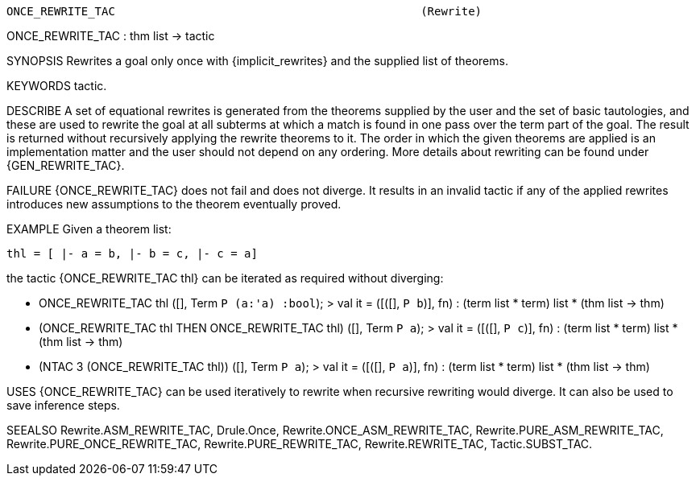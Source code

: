 ----------------------------------------------------------------------
ONCE_REWRITE_TAC                                             (Rewrite)
----------------------------------------------------------------------
ONCE_REWRITE_TAC : thm list -> tactic

SYNOPSIS
Rewrites a goal only once with {implicit_rewrites} and the supplied list
of theorems.

KEYWORDS
tactic.

DESCRIBE
A set of equational rewrites is generated from the theorems supplied
by the user and the set of basic tautologies, and these are used to
rewrite the goal at all subterms at which a match is found in one pass
over the term part of the goal. The result is returned without
recursively applying the rewrite theorems to it. The order in which
the given theorems are applied is an implementation matter and the user
should not depend on any ordering. More details about rewriting can be
found under {GEN_REWRITE_TAC}.

FAILURE
{ONCE_REWRITE_TAC} does not fail and does not diverge. It results in
an invalid tactic if any of the applied rewrites introduces new
assumptions to the theorem eventually proved.

EXAMPLE
Given a theorem list:

  thl = [ |- a = b, |- b = c, |- c = a]

the tactic {ONCE_REWRITE_TAC thl} can be iterated as
required without diverging:

   - ONCE_REWRITE_TAC thl ([], Term `P (a:'a) :bool`);
   > val it = ([([], `P b`)], fn)
      : (term list * term) list * (thm list -> thm)



   - (ONCE_REWRITE_TAC thl THEN ONCE_REWRITE_TAC thl)
     ([], Term `P a`);
   > val it = ([([], `P c`)], fn)
      : (term list * term) list * (thm list -> thm)



   - (NTAC 3 (ONCE_REWRITE_TAC thl)) ([], Term `P a`);
   > val it = ([([], `P a`)], fn)
      : (term list * term) list * (thm list -> thm)




USES
{ONCE_REWRITE_TAC} can be used iteratively to rewrite when recursive
rewriting would diverge.  It can also be used to save inference steps.

SEEALSO
Rewrite.ASM_REWRITE_TAC, Drule.Once, Rewrite.ONCE_ASM_REWRITE_TAC,
Rewrite.PURE_ASM_REWRITE_TAC, Rewrite.PURE_ONCE_REWRITE_TAC,
Rewrite.PURE_REWRITE_TAC, Rewrite.REWRITE_TAC, Tactic.SUBST_TAC.

----------------------------------------------------------------------
